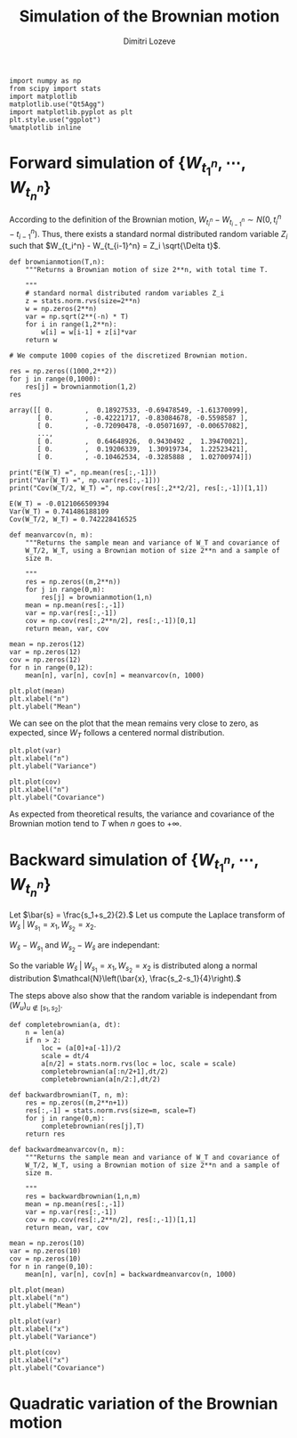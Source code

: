 #+TITLE: Simulation of the Brownian motion
#+AUTHOR: Dimitri Lozeve
#+EMAIL: dimitri.lozeve@polytechnique.edu

#+PROPERTY: header-args :tangle yes
#+HTML_MATHJAX:  path:"http://cdn.mathjax.org/mathjax/latest/MathJax.js"

#+BEGIN_SRC ipython :session  :exports both
  import numpy as np
  from scipy import stats
  import matplotlib
  matplotlib.use("Qt5Agg")
  import matplotlib.pyplot as plt
  plt.style.use("ggplot")
  %matplotlib inline
#+END_SRC

#+RESULTS:

* Forward simulation of \(\{W_{t_1^n}, \cdots, W_{t_n^n}\}\)

According to the definition of the Brownian motion, \(W_{t_i^n} -
W_{t_{i-1}^n} \sim N(0, t_i^n - t_{i-1}^n)\). Thus, there exists a
standard normal distributed random variable \(Z_i\) such that
\(W_{t_i^n} - W_{t_{i-1}^n} = Z_i \sqrt{\Delta t}\).
   
#+BEGIN_SRC ipython :session  :exports both
  def brownianmotion(T,n):
      """Returns a Brownian motion of size 2**n, with total time T.
      
      """
      # standard normal distributed random variables Z_i
      z = stats.norm.rvs(size=2**n)
      w = np.zeros(2**n)
      var = np.sqrt(2**(-n) * T)
      for i in range(1,2**n):
          w[i] = w[i-1] + z[i]*var
      return w
#+END_SRC

#+RESULTS:

#+BEGIN_SRC ipython :session  :exports both
  # We compute 1000 copies of the discretized Brownian motion.

  res = np.zeros((1000,2**2))
  for j in range(0,1000):
      res[j] = brownianmotion(1,2)
  res
#+END_SRC

#+RESULTS:
: array([[ 0.        ,  0.18927533, -0.69478549, -1.61370099],
:        [ 0.        , -0.42221717, -0.83084678, -0.5598587 ],
:        [ 0.        , -0.72090478, -0.05071697, -0.00657082],
:        ..., 
:        [ 0.        ,  0.64648926,  0.9430492 ,  1.39470021],
:        [ 0.        ,  0.19206339,  1.30919734,  1.22523421],
:        [ 0.        , -0.10462534, -0.3285888 ,  1.02700974]])


#+BEGIN_SRC ipython :session  :exports both :results output
  print("E(W_T) =", np.mean(res[:,-1]))
  print("Var(W_T) =", np.var(res[:,-1]))
  print("Cov(W_T/2, W_T) =", np.cov(res[:,2**2/2], res[:,-1])[1,1])
#+END_SRC

#+RESULTS:
: E(W_T) = -0.0121066509394
: Var(W_T) = 0.741486188109
: Cov(W_T/2, W_T) = 0.742228416525

#+BEGIN_SRC ipython :session :exports both
  def meanvarcov(n, m):
      """Returns the sample mean and variance of W_T and covariance of
      W_T/2, W_T, using a Brownian motion of size 2**n and a sample of
      size m.

      """
      res = np.zeros((m,2**n))
      for j in range(0,m):
          res[j] = brownianmotion(1,n)
      mean = np.mean(res[:,-1])
      var = np.var(res[:,-1])
      cov = np.cov(res[:,2**n/2], res[:,-1])[0,1]
      return mean, var, cov
#+END_SRC

#+RESULTS:

#+BEGIN_SRC ipython :session :exports both
  mean = np.zeros(12)
  var = np.zeros(12)
  cov = np.zeros(12)
  for n in range(0,12):
      mean[n], var[n], cov[n] = meanvarcov(n, 1000)
#+END_SRC

#+RESULTS:

#+BEGIN_SRC ipython :session :file /home/dimitri/cours/3A/MAP552/CPS/CPS2/py526Gxt.png :exports both
  plt.plot(mean)
  plt.xlabel("n")
  plt.ylabel("Mean")
#+END_SRC

#+RESULTS:
[[file:/home/dimitri/cours/3A/MAP552/CPS/CPS2/py526Gxt.png]]
   
We can see on the plot that the mean remains very close to zero, as
expected, since \(W_T\) follows a centered normal distribution.


#+BEGIN_SRC ipython :session :file /home/dimitri/cours/3A/MAP552/CPS/CPS2/py526_Bu.png :exports both
  plt.plot(var)
  plt.xlabel("n")
  plt.ylabel("Variance")
#+END_SRC

#+RESULTS:
[[file:/home/dimitri/cours/3A/MAP552/CPS/CPS2/py526_Bu.png]]

#+BEGIN_SRC ipython :session :file /home/dimitri/cours/3A/MAP552/CPS/CPS2/py526MTo.png :exports both
  plt.plot(cov)
  plt.xlabel("n")
  plt.ylabel("Covariance")
#+END_SRC

#+RESULTS:
[[file:/home/dimitri/cours/3A/MAP552/CPS/CPS2/py526MTo.png]]

As expected from theoretical results, the variance and covariance of
the Brownian motion tend to $T$ when $n$ goes to $+\infty$.


* Backward simulation of \(\{W_{t_1^n}, \cdots, W_{t_n^n}\}\)

Let \(\bar{s} = \frac{s_1+s_2}{2}.\) Let us compute the Laplace
transform of \(W_\bar{s} \;|\; W_{s_1} = x_1, W_{s_2} = x_2.\)

\begin{align*}
\mathbb{E}\left(e^{u W_{\bar{s}}} \;|\; W_{s_1} = x_1, W_{s_2} = x_2\right)
&= \mathbb{E}\left(e^{u \left(W_{\bar{s}} - \frac{W_{s_1} + W_{s_2}}{2}\right)} e^{u \frac{W_{s_1} + W_{s_2}}{2}} \;|\; W_{s_1} = x_1, W_{s_2} = x_2\right) \\
&= e^{u \frac{x_1+x_2}{2}} \mathbb{E}\left(e^{u \left(W_{\bar{s}} - \frac{W_{s_1} + W_{s_2}}{2}\right)} \;|\; W_{s_1} = x_1, W_{s_2} = x_2\right) \\
&= e^{u \bar{x}} \mathbb{E}\left(\exp\left(\frac{1}{2}u\left(W_\bar{s}-W_{s_1}\right)\right) \exp\left(-\frac{1}{2}u\left(W_{s_2}-W_\bar{s}\right)\right)\right)
\end{align*}

\(W_\bar{s}-W_{s_1}\) and \(W_{s_2}-W_\bar{s}\) are independant:

\begin{align*}
\mathbb{E}\left(e^{u W_{\bar{s}}} \;|\; W_{s_1} = x_1, W_{s_2} = x_2\right)
&= e^{u \bar{x}} \exp\left(\frac{1}{2} \left(\bar{s}-s_1\right)^2 \left(\frac{u}{2}\right)^2\right) \exp\left(\frac{1}{2} \left(s_2-\bar{s}\right)^2 \left(\frac{u}{2}\right)^2\right) \\
&= e^{u \bar{x}} \exp\left(\frac{u^2}{8} \left[\left(\frac{s_2-s_1}{2}\right)^2 + \left(\frac{s_2-s_1}{2}\right)^2\right]\right) \\
&= e^{u \bar{x}} e^{\frac{u^2}{16}\left(\frac{s_2-s_1}{2}\right)^2}.
\end{align*}

So the variable \(W_\bar{s} \;|\; W_{s_1} = x_1, W_{s_2} = x_2\) is
distributed along a normal distribution \(\mathcal{N}\left(\bar{x},
\frac{s_2-s_1}{4}\right).\)

The steps above also show that the random variable is independant from
\((W_u)_{u\notin [s_1,s_2]}.\)

#+BEGIN_SRC ipython :session :exports both
  def completebrownian(a, dt):
      n = len(a)
      if n > 2:
          loc = (a[0]+a[-1])/2
          scale = dt/4
          a[n/2] = stats.norm.rvs(loc = loc, scale = scale)
          completebrownian(a[:n/2+1],dt/2)
          completebrownian(a[n/2:],dt/2)

  def backwardbrownian(T, n, m):
      res = np.zeros((m,2**n+1))
      res[:,-1] = stats.norm.rvs(size=m, scale=T)
      for j in range(0,m):
          completebrownian(res[j],T)
      return res
#+END_SRC

#+RESULTS:

#+BEGIN_SRC ipython :session :exports both
  def backwardmeanvarcov(n, m):
      """Returns the sample mean and variance of W_T and covariance of
      W_T/2, W_T, using a Brownian motion of size 2**n and a sample of
      size m.

      """
      res = backwardbrownian(1,n,m)
      mean = np.mean(res[:,-1])
      var = np.var(res[:,-1])
      cov = np.cov(res[:,2**n/2], res[:,-1])[1,1]
      return mean, var, cov
#+END_SRC

#+RESULTS:

#+BEGIN_SRC ipython :session :exports both
  mean = np.zeros(10)
  var = np.zeros(10)
  cov = np.zeros(10)
  for n in range(0,10):
      mean[n], var[n], cov[n] = backwardmeanvarcov(n, 1000)
#+END_SRC

#+RESULTS:

#+BEGIN_SRC ipython :session :file /home/dimitri/cours/3A/MAP552/CPS/CPS2/py13645MyG.png :exports both
  plt.plot(mean)
  plt.xlabel("n")
  plt.ylabel("Mean")
#+END_SRC

#+RESULTS:
[[file:/home/dimitri/cours/3A/MAP552/CPS/CPS2/py13645MyG.png]]

#+BEGIN_SRC ipython :session :file /home/dimitri/cours/3A/MAP552/CPS/CPS2/py13645BVy.png :exports both
  plt.plot(var)
  plt.xlabel("x")
  plt.ylabel("Variance")
#+END_SRC

#+RESULTS:
[[file:/home/dimitri/cours/3A/MAP552/CPS/CPS2/py13645BVy.png]]

#+BEGIN_SRC ipython :session :file /home/dimitri/cours/3A/MAP552/CPS/CPS2/py13645oBt.png :exports both
  plt.plot(cov)
  plt.xlabel("x")
  plt.ylabel("Covariance")
#+END_SRC

#+RESULTS:
[[file:/home/dimitri/cours/3A/MAP552/CPS/CPS2/py13645oBt.png]]



* Quadratic variation of the Brownian motion

